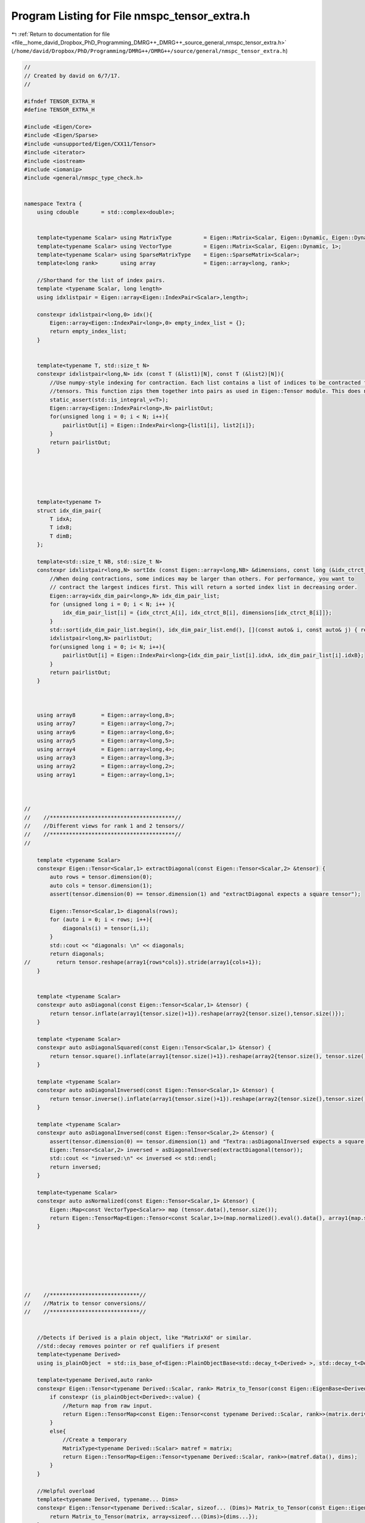 
.. _program_listing_file__home_david_Dropbox_PhD_Programming_DMRG++_DMRG++_source_general_nmspc_tensor_extra.h:

Program Listing for File nmspc_tensor_extra.h
=============================================

|exhale_lsh| :ref:`Return to documentation for file <file__home_david_Dropbox_PhD_Programming_DMRG++_DMRG++_source_general_nmspc_tensor_extra.h>` (``/home/david/Dropbox/PhD/Programming/DMRG++/DMRG++/source/general/nmspc_tensor_extra.h``)

.. |exhale_lsh| unicode:: U+021B0 .. UPWARDS ARROW WITH TIP LEFTWARDS

.. code-block:: cpp

   //
   // Created by david on 6/7/17.
   //
   
   #ifndef TENSOR_EXTRA_H
   #define TENSOR_EXTRA_H
   
   #include <Eigen/Core>
   #include <Eigen/Sparse>
   #include <unsupported/Eigen/CXX11/Tensor>
   #include <iterator>
   #include <iostream>
   #include <iomanip>
   #include <general/nmspc_type_check.h>
   
   
   namespace Textra {
       using cdouble       = std::complex<double>;
   
   
       template<typename Scalar> using MatrixType          = Eigen::Matrix<Scalar, Eigen::Dynamic, Eigen::Dynamic>;
       template<typename Scalar> using VectorType          = Eigen::Matrix<Scalar, Eigen::Dynamic, 1>;
       template<typename Scalar> using SparseMatrixType    = Eigen::SparseMatrix<Scalar>;
       template<long rank>       using array               = Eigen::array<long, rank>;
   
       //Shorthand for the list of index pairs.
       template <typename Scalar, long length>
       using idxlistpair = Eigen::array<Eigen::IndexPair<Scalar>,length>;
   
       constexpr idxlistpair<long,0> idx(){
           Eigen::array<Eigen::IndexPair<long>,0> empty_index_list = {};
           return empty_index_list;
       }
   
   
       template<typename T, std::size_t N>
       constexpr idxlistpair<long,N> idx (const T (&list1)[N], const T (&list2)[N]){
           //Use numpy-style indexing for contraction. Each list contains a list of indices to be contracted for the respective
           //tensors. This function zips them together into pairs as used in Eigen::Tensor module. This does not sort the indices in decreasing order.
           static_assert(std::is_integral_v<T>);
           Eigen::array<Eigen::IndexPair<long>,N> pairlistOut;
           for(unsigned long i = 0; i < N; i++){
               pairlistOut[i] = Eigen::IndexPair<long>{list1[i], list2[i]};
           }
           return pairlistOut;
       }
   
   
   
   
   
       template<typename T>
       struct idx_dim_pair{
           T idxA;
           T idxB;
           T dimB;
       };
   
       template<std::size_t NB, std::size_t N>
       constexpr idxlistpair<long,N> sortIdx (const Eigen::array<long,NB> &dimensions, const long (&idx_ctrct_A)[N],const long (&idx_ctrct_B)[N]){
           //When doing contractions, some indices may be larger than others. For performance, you want to
           // contract the largest indices first. This will return a sorted index list in decreasing order.
           Eigen::array<idx_dim_pair<long>,N> idx_dim_pair_list;
           for (unsigned long i = 0; i < N; i++ ){
               idx_dim_pair_list[i] = {idx_ctrct_A[i], idx_ctrct_B[i], dimensions[idx_ctrct_B[i]]};
           }
           std::sort(idx_dim_pair_list.begin(), idx_dim_pair_list.end(), [](const auto& i, const auto& j) { return i.dimB > j.dimB; } );
           idxlistpair<long,N> pairlistOut;
           for(unsigned long i = 0; i< N; i++){
               pairlistOut[i] = Eigen::IndexPair<long>{idx_dim_pair_list[i].idxA, idx_dim_pair_list[i].idxB};
           }
           return pairlistOut;
       }
   
   
   
       using array8        = Eigen::array<long,8>;
       using array7        = Eigen::array<long,7>;
       using array6        = Eigen::array<long,6>;
       using array5        = Eigen::array<long,5>;
       using array4        = Eigen::array<long,4>;
       using array3        = Eigen::array<long,3>;
       using array2        = Eigen::array<long,2>;
       using array1        = Eigen::array<long,1>;
   
   
   
   //
   //    //***************************************//
   //    //Different views for rank 1 and 2 tensors//
   //    //***************************************//
   //
   
       template <typename Scalar>
       constexpr Eigen::Tensor<Scalar,1> extractDiagonal(const Eigen::Tensor<Scalar,2> &tensor) {
           auto rows = tensor.dimension(0);
           auto cols = tensor.dimension(1);
           assert(tensor.dimension(0) == tensor.dimension(1) and "extractDiagonal expects a square tensor");
   
           Eigen::Tensor<Scalar,1> diagonals(rows);
           for (auto i = 0; i < rows; i++){
               diagonals(i) = tensor(i,i);
           }
           std::cout << "diagonals: \n" << diagonals;
           return diagonals;
   //        return tensor.reshape(array1{rows*cols}).stride(array1{cols+1});
       }
   
   
       template <typename Scalar>
       constexpr auto asDiagonal(const Eigen::Tensor<Scalar,1> &tensor) {
           return tensor.inflate(array1{tensor.size()+1}).reshape(array2{tensor.size(),tensor.size()});
       }
   
       template <typename Scalar>
       constexpr auto asDiagonalSquared(const Eigen::Tensor<Scalar,1> &tensor) {
           return tensor.square().inflate(array1{tensor.size()+1}).reshape(array2{tensor.size(), tensor.size()});
       }
   
       template <typename Scalar>
       constexpr auto asDiagonalInversed(const Eigen::Tensor<Scalar,1> &tensor) {
           return tensor.inverse().inflate(array1{tensor.size()+1}).reshape(array2{tensor.size(),tensor.size()});
       }
   
       template <typename Scalar>
       constexpr auto asDiagonalInversed(const Eigen::Tensor<Scalar,2> &tensor) {
           assert(tensor.dimension(0) == tensor.dimension(1) and "Textra::asDiagonalInversed expects a square tensor");
           Eigen::Tensor<Scalar,2> inversed = asDiagonalInversed(extractDiagonal(tensor));
           std::cout << "inversed:\n" << inversed << std::endl;
           return inversed;
       }
   
       template<typename Scalar>
       constexpr auto asNormalized(const Eigen::Tensor<Scalar,1> &tensor) {
           Eigen::Map<const VectorType<Scalar>> map (tensor.data(),tensor.size());
           return Eigen::TensorMap<Eigen::Tensor<const Scalar,1>>(map.normalized().eval().data(), array1{map.size()});
       }
   
   
   
   
   
   
   
   //    //****************************//
   //    //Matrix to tensor conversions//
   //    //****************************//
   
   
       //Detects if Derived is a plain object, like "MatrixXd" or similar.
       //std::decay removes pointer or ref qualifiers if present
       template<typename Derived>
       using is_plainObject  = std::is_base_of<Eigen::PlainObjectBase<std::decay_t<Derived> >, std::decay_t<Derived> > ;
   
       template<typename Derived,auto rank>
       constexpr Eigen::Tensor<typename Derived::Scalar, rank> Matrix_to_Tensor(const Eigen::EigenBase<Derived> &matrix, const Eigen::array<long,rank> &dims){
           if constexpr (is_plainObject<Derived>::value) {
               //Return map from raw input.
               return Eigen::TensorMap<const Eigen::Tensor<const typename Derived::Scalar, rank>>(matrix.derived().eval().data(), dims);
           }
           else{
               //Create a temporary
               MatrixType<typename Derived::Scalar> matref = matrix;
               return Eigen::TensorMap<Eigen::Tensor<typename Derived::Scalar, rank>>(matref.data(), dims);
           }
       }
   
       //Helpful overload
       template<typename Derived, typename... Dims>
       constexpr Eigen::Tensor<typename Derived::Scalar, sizeof... (Dims)> Matrix_to_Tensor(const Eigen::EigenBase<Derived> &matrix, const Dims... dims) {
           return Matrix_to_Tensor(matrix, array<sizeof...(Dims)>{dims...});
       }
       //Helpful overload
       template<typename Derived, auto rank>
       constexpr Eigen::Tensor<typename Derived::Scalar, rank> Matrix_to_Tensor(const Eigen::EigenBase<Derived> &matrix, const Eigen::DSizes<long,rank> &dims) {
           Eigen::array<long,rank> dim_array = dims;
           std::copy(std::begin(dims), std::end(dims), std::begin(dim_array));
           return Matrix_to_Tensor(matrix, dim_array);
       }
   
   
   
   
       template <typename Derived>
       constexpr auto Matrix_to_Tensor1(const Eigen::EigenBase<Derived> &matrix) {
           return Matrix_to_Tensor(matrix, matrix.size());
       }
   
       template <typename Derived>
       constexpr auto Matrix_to_Tensor2(const Eigen::EigenBase<Derived> &matrix) {
           return Matrix_to_Tensor(matrix, matrix.rows(),matrix.cols());
       }
   
   
   
   //
   //    //****************************//
   //    //Tensor to matrix conversions//
   //    //****************************//
   //
   
   
       template <typename Scalar>
       constexpr MatrixType<Scalar> Tensor2_to_Matrix(const Eigen::Tensor<Scalar,2> &tensor) {
           return Eigen::Map<const MatrixType<Scalar>>(tensor.data(), tensor.dimension(0), tensor.dimension(1));
       }
   
       template <typename Scalar>
       constexpr MatrixType<Scalar> Tensor1_to_Vector(const Eigen::Tensor<Scalar,1> &tensor) {
           return Eigen::Map<const VectorType<Scalar>>(tensor.data(), tensor.size());
       }
   
       template<typename Scalar,auto rank, typename sizeType>
       constexpr MatrixType<Scalar> Tensor_to_Matrix(const Eigen::Tensor<Scalar,rank> &tensor,const sizeType rows,const sizeType cols){
           return Eigen::Map<const MatrixType<Scalar>> (tensor.data(), rows,cols);
       }
   
       template <typename Scalar>
       constexpr SparseMatrixType<Scalar> Tensor2_to_SparseMatrix(const Eigen::Tensor<Scalar,2> &tensor, double prune_threshold = 1e-15) {
           return Eigen::Map<const MatrixType<Scalar>>(tensor.data(), tensor.dimension(0), tensor.dimension(1)).sparseView().pruned(prune_threshold);
       }
   
   
   
   
   
   
       //************************//
       // change storage layout //
       //************************//
       template<typename Scalar,auto rank>
       Eigen::Tensor<Scalar,rank, Eigen::RowMajor> to_RowMajor(const Eigen::Tensor<Scalar,rank, Eigen::ColMajor> tensor){
           std::array<long,rank> neworder;
           std::iota(std::begin(neworder), std::end(neworder), 0);
           std::reverse(neworder.data(), neworder.data()+neworder.size());
           return tensor.swap_layout().shuffle(neworder);
       }
   
   
       template<typename Derived>
       Eigen::Matrix<typename Derived::Scalar,Eigen::Dynamic,Eigen::Dynamic, Eigen::RowMajor> to_RowMajor(const Eigen::MatrixBase<Derived> &matrix){
           if(matrix.IsRowMajor) {return matrix;}
           Eigen::Matrix<typename Derived::Scalar,Eigen::Dynamic,Eigen::Dynamic, Eigen::RowMajor> matrowmajor = matrix;
           return matrowmajor;
       }
   
       template<typename Scalar,auto rank>
       Eigen::Tensor<Scalar,rank, Eigen::ColMajor> to_ColMajor(const Eigen::Tensor<Scalar,rank, Eigen::RowMajor> tensor){
           std::array<long,rank> neworder;
           std::iota(std::begin(neworder), std::end(neworder), 0);
           std::reverse(neworder.data(), neworder.data()+neworder.size());
           return tensor.swap_layout().shuffle(neworder);
       }
   
       template<typename Derived>
       Eigen::Matrix<typename Derived::Scalar,Eigen::Dynamic,Eigen::Dynamic, Eigen::ColMajor> to_ColMajor(const Eigen::MatrixBase<Derived> &matrix){
           if(not matrix.IsRowMajor) {return matrix;}
           Eigen::Matrix<typename Derived::Scalar,Eigen::Dynamic,Eigen::Dynamic, Eigen::ColMajor> matrowmajor = matrix;
           return matrowmajor;
       }
   
   
   //******************************************************//
   // Tests for real/complex //
   //******************************************************//
   
   
   
       template<typename Derived>
       bool isReal(const Eigen::EigenBase<Derived> &obj,[[maybe_unused]]const std::string &name = "", double threshold = 1e-14) {
           using Scalar = typename Derived::Scalar;
           if constexpr (TypeCheck::is_specialization<Scalar, std::complex>::value){
               auto imag_sum = obj.derived().imag().cwiseAbs().sum();
   //            std::cout <<"imag sum " << name << " :" << std::fixed << std::setprecision(16)<< imag_sum << std::endl;
               return imag_sum < threshold;
           }else{
               return true;
           }
       }
   
   
       template<typename Scalar, auto rank>
       bool isReal(const Eigen::Tensor<Scalar,rank> &tensor, const std::string &name = "", double threshold = 1e-14) {
           Eigen::Map<const Eigen::Matrix<Scalar,Eigen::Dynamic,1>> vector (tensor.data(),tensor.size());
           return isReal(vector, name, threshold);
       }
   
       template <typename Derived>
       auto subtract_phase(Eigen::MatrixBase<Derived> &v){
           using Scalar = typename Derived::Scalar;
           std::vector<double> angles;
           if constexpr (std::is_same<Scalar, std::complex<double>>::value) {
               for (int i = 0; i < v.cols(); i++){
                   if (v.col(i)(0).imag() == 0.0){
                       angles.emplace_back(0.0);
                       continue;
                   }
                   angles.emplace_back(std::arg(v.col(i)(0)));
                   Scalar inv_phase = Scalar(0.0,-1.0) * angles.back();
                   Scalar exp_inv_phase = std::exp(inv_phase);
   //                    std::cout << std::setprecision(20) << std::fixed << "inv_phase    : " << inv_phase << std::endl;
   //                    std::cout << std::setprecision(20) << std::fixed << "exp_inv_phase: " << exp_inv_phase << std::endl;
                   v.col(i) *= exp_inv_phase;
                   v.col(i) = (v.col(i).array().imag().cwiseAbs() > 1e-15  ).select(v.col(i), v.col(i).real());
               }
           }
           return angles;
       }
   
   
   
       template<typename Scalar, auto rank>
       auto subtract_phase(Eigen::Tensor<Scalar,rank> &tensor){
           auto map = Eigen::Map<Eigen::Matrix<Scalar,Eigen::Dynamic,1>>(tensor.data(),tensor.size());
           return subtract_phase(map);
       }
   
   
       template <typename Derived>
       void add_phase(Eigen::MatrixBase<Derived> &v, std::vector<double> & angles){
           using Scalar = typename Derived::Scalar;
           if constexpr (std::is_same<Scalar, std::complex<double>>::value) {
               if (v.cols() != angles.size() ){throw std::runtime_error("Mismatch in columns and angles supplied");}
               for (int i = 0; i < v.cols(); i++){
                   Scalar exp_phase = std::exp(Scalar(0.0,1.0) * angles[i]);
                   v.col(i) *= exp_phase;
                   v.col(i) = (v.col(i).array().imag().cwiseAbs() > 1e-15  ).select(v.col(i), v.col(i).real());
               }
           }
       }
   
   
       template<typename Scalar, auto rank>
       void add_phase(Eigen::Tensor<Scalar,rank> &tensor, std::vector<double> &angles){
           auto map = Eigen::Map<Eigen::Matrix<Scalar,Eigen::Dynamic,1>>(tensor.data(),tensor.size());
           add_phase(map,angles);
       }
   
   //******************************************************//
   //std::cout overloads for dimension() and array objects //
   //******************************************************//
   
       template <typename T, int L>
       std::ostream& operator<< (std::ostream& out, const Eigen::DSizes<T,L>& v) {
           if ( !v.empty() ) {
               out << "[ ";
               std::copy (v.begin(), v.end(), std::ostream_iterator<T>(out, " "));
               out << "]";
           }
           return out;
       }
   
   
       template <typename T, int L>
       std::ostream& operator<< (std::ostream& out, const Eigen::array<T,L>& v) {
           if ( !v.empty() ) {
               out << "[ ";
               std::copy (v.begin(), v.end(), std::ostream_iterator<T>(out, " "));
               out << "]";
           }
           return out;
       }
   
   
       template<typename T>
       std::ostream &operator<<(std::ostream &out, const std::list<T> &v) {
           if (!v.empty()) {
               out << "[ ";
               std::copy(v.begin(), v.end(), std::ostream_iterator<T>(out, " "));
               out << "]";
           }
           return out;
       }
   
       template<typename T>
       std::ostream &operator<<(std::ostream &out, const std::vector<T> &v) {
           if (!v.empty()) {
               out << "[ ";
               std::copy(v.begin(), v.end(), std::ostream_iterator<T>(out, " "));
               out << "]";
           }
           return out;
       }
   
   }
   
   
   
   
   #endif //TENSOR_EXTRA_H
